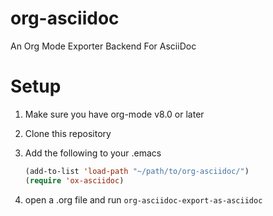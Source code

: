 * org-asciidoc

An Org Mode Exporter Backend For AsciiDoc

* Setup
  1) Make sure you have org-mode v8.0 or later
  2) Clone this repository
  3) Add the following to your .emacs
     #+BEGIN_SRC lisp
       (add-to-list 'load-path "~/path/to/org-asciidoc/")
       (require 'ox-asciidoc)
     #+END_SRC
  4) open a .org file and run =org-asciidoc-export-as-asciidoc=
